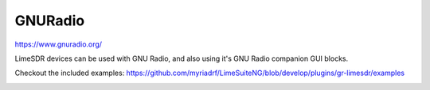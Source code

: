 GNURadio
========

https://www.gnuradio.org/

LimeSDR devices can be used with GNU Radio, and also using it's GNU Radio companion GUI blocks.

Checkout the included examples: https://github.com/myriadrf/LimeSuiteNG/blob/develop/plugins/gr-limesdr/examples

.. image:: gnuradio.png